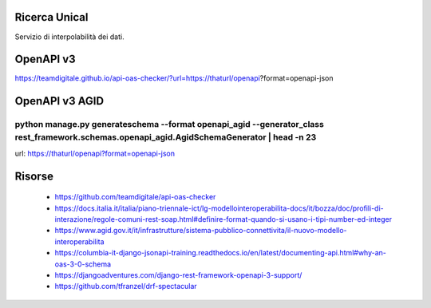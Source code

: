 Ricerca Unical
--------------

Servizio di interpolabilità dei dati.


OpenAPI v3
----------

https://teamdigitale.github.io/api-oas-checker/?url=https://thaturl/openapi?format=openapi-json


OpenAPI v3 AGID
---------------

````
python manage.py generateschema --format openapi_agid --generator_class rest_framework.schemas.openapi_agid.AgidSchemaGenerator | head -n 23
````

url: https://thaturl/openapi?format=openapi-json


Risorse
-------

 - https://github.com/teamdigitale/api-oas-checker
 - https://docs.italia.it/italia/piano-triennale-ict/lg-modellointeroperabilita-docs/it/bozza/doc/profili-di-interazione/regole-comuni-rest-soap.html#definire-format-quando-si-usano-i-tipi-number-ed-integer
 - https://www.agid.gov.it/it/infrastrutture/sistema-pubblico-connettivita/il-nuovo-modello-interoperabilita
 - https://columbia-it-django-jsonapi-training.readthedocs.io/en/latest/documenting-api.html#why-an-oas-3-0-schema
 - https://djangoadventures.com/django-rest-framework-openapi-3-support/
 - https://github.com/tfranzel/drf-spectacular
